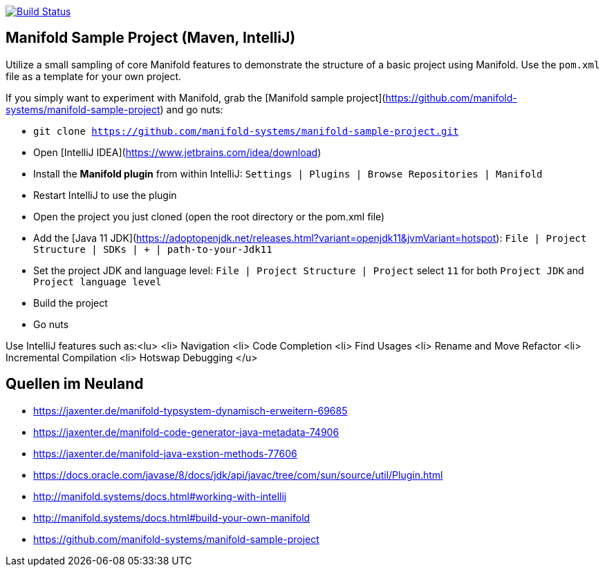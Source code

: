 image:https://travis-ci.org/FunThomas424242/manifold.example.svg?branch=master["Build Status", link="https://travis-ci.org/FunThomas424242/manifold.example"]

## Manifold Sample Project (Maven, IntelliJ)

Utilize a small sampling of core Manifold features to demonstrate the
structure of a basic project using Manifold. Use the `pom.xml` file as a
template for your own project.

If you simply want to experiment with Manifold, grab the [Manifold sample project](https://github.com/manifold-systems/manifold-sample-project) and go nuts:

* `git clone https://github.com/manifold-systems/manifold-sample-project.git`
* Open [IntelliJ IDEA](https://www.jetbrains.com/idea/download)
* Install the **Manifold plugin** from within IntelliJ: `Settings | Plugins | Browse Repositories | Manifold`
* Restart IntelliJ to use the plugin
* Open the project you just cloned (open the root directory or the pom.xml file)
* Add the [Java 11 JDK](https://adoptopenjdk.net/releases.html?variant=openjdk11&jvmVariant=hotspot): `File | Project Structure | SDKs | + | path-to-your-Jdk11`
* Set the project JDK and language level: `File | Project Structure | Project` select `11` for both `Project JDK` and `Project language level`
* Build the project
* Go nuts

Use IntelliJ features such as:<lu>
 <li> Navigation
 <li> Code Completion
 <li> Find Usages
 <li> Rename and Move Refactor
 <li> Incremental Compilation
 <li> Hotswap Debugging
</u>

## Quellen im Neuland

* https://jaxenter.de/manifold-typsystem-dynamisch-erweitern-69685
* https://jaxenter.de/manifold-code-generator-java-metadata-74906
* https://jaxenter.de/manifold-java-exstion-methods-77606
* https://docs.oracle.com/javase/8/docs/jdk/api/javac/tree/com/sun/source/util/Plugin.html
* http://manifold.systems/docs.html#working-with-intellij
* http://manifold.systems/docs.html#build-your-own-manifold
* https://github.com/manifold-systems/manifold-sample-project
